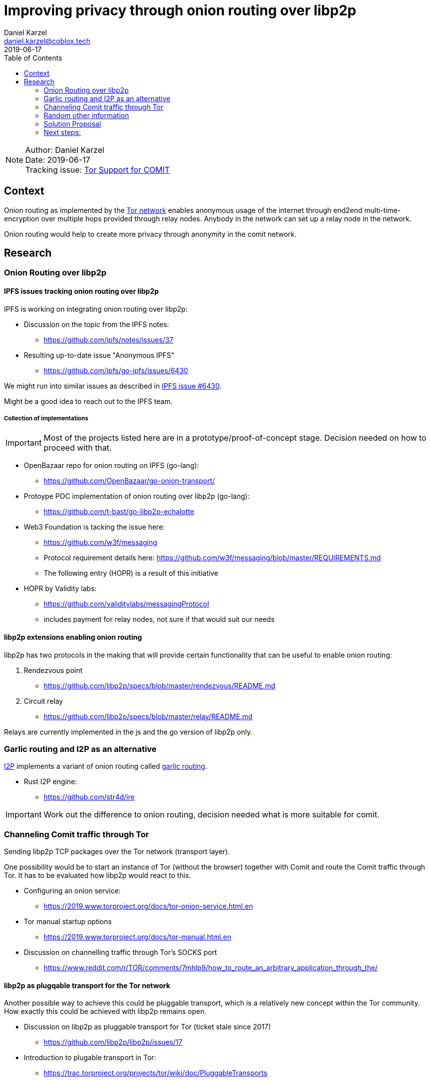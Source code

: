 = Improving privacy through onion routing over libp2p
Daniel Karzel <daniel.karzel@coblox.tech>;
:toc:
:revdate: 2019-06-17

NOTE: Author: {authors} +
Date: {revdate} +
Tracking issue: https://github.com/coblox/spikes/issues/8[Tor Support for COMIT]

== Context

Onion routing as implemented by the https://en.wikipedia.org/wiki/Tor_(anonymity_network)[Tor network] enables anonymous usage of the internet
through end2end multi-time-encryption over multiple hops provided through relay nodes. Anybody in the network can set up a relay node in the network.

Onion routing would help to create more privacy through anonymity in the comit network.


== Research

=== Onion Routing over libp2p

==== IPFS issues tracking onion routing over libp2p

IPFS is working on integrating onion routing over libp2p:

- Discussion on the topic from the IPFS notes:
  * https://github.com/ipfs/notes/issues/37

- Resulting up-to-date issue "Anonymous IPFS"
  * https://github.com/ipfs/go-ipfs/issues/6430

We might run into similar issues as described in https://github.com/ipfs/go-ipfs/issues/6430[IPFS issue #6430].

Might be a good idea to reach out to the IPFS team.

===== Collection of implementations

IMPORTANT: Most of the projects listed here are in a prototype/proof-of-concept stage. Decision needed on how to proceed with that.

- OpenBazaar repo for onion routing on IPFS (go-lang):
  * https://github.com/OpenBazaar/go-onion-transport/

- Protoype POC implementation of onion routing over libp2p (go-lang):
  * https://github.com/t-bast/go-libp2p-echalotte

- Web3 Foundation is tacking the issue here:
  * https://github.com/w3f/messaging
  * Protocol requirement details here: https://github.com/w3f/messaging/blob/master/REQUIREMENTS.md
  * The following entry (HOPR) is a result of this initiative

 - HOPR by Validity labs:
  * https://github.com/validitylabs/messagingProtocol
  * includes payment for relay nodes, not sure if that would suit our needs

==== libp2p extensions enabling onion routing

libp2p has two protocols in the making that will provide certain functionality that can be useful to enable onion routing:

1. Rendezvous point
  * https://github.com/libp2p/specs/blob/master/rendezvous/README.md
2. Circuit relay
  * https://github.com/libp2p/specs/blob/master/relay/README.md

Relays are currently implemented in the js and the go version of libp2p only.

=== Garlic routing and I2P as an alternative

https://geti2p.net/en/about/intro[I2P] implements a variant of onion routing called https://en.wikipedia.org/wiki/Garlic_routing[garlic routing].

- Rust I2P engine:
  * https://github.com/str4d/ire

IMPORTANT: Work out the difference to onion routing, decision needed what is more suitable for comit.

=== Channeling Comit traffic through Tor

Sending libp2p TCP packages over the Tor network (transport layer).

One possibility would be to start an instance of Tor (without the browser) together with Comit and route the Comit traffic through Tor.
It has to be evaluated how libp2p would react to this.

- Configuring an onion service:
  * https://2019.www.torproject.org/docs/tor-onion-service.html.en

- Tor manual startup options
  * https://2019.www.torproject.org/docs/tor-manual.html.en

- Discussion on channelling traffic through Tor's SOCKS port
  * https://www.reddit.com/r/TOR/comments/7mhlp9/how_to_route_an_arbitrary_application_through_the/

==== libp2p as plugqable transport for the Tor network

Another possible way to achieve this could be pluggable transport, which is a relatively new concept within the Tor community.
How exactly this could be achieved with libp2p remains open.

- Discussion on libp2p as pluggable transport for Tor (ticket stale since 2017)
  * https://github.com/libp2p/libp2p/issues/17

- Introduction to plugable transport in Tor:
  * https://trac.torproject.org/projects/tor/wiki/doc/PluggableTransports


=== Random other information

Hackernews on relays in libp2p and Tor-meek (interesting reads, but somewhat unrelated)
https://news.ycombinator.com/item?id=14295993

Side-node on Tor and TLS:
https://security.stackexchange.com/questions/75975/is-tls-in-tor-useless

=== Solution Proposal

WARNING: To be filled out after more research was done.

==== Open question collection:

1. If comit implements onion routing: How many relays are actually needed in order to make this work in a meaningful way?
2. Would it be possible to leverage the existing Tor network rather then just implementing onion routing in comit?
(e.g. provide relays to the Tor network rather than implementing the protocol)
3. Both libp2p and Tor operate (not exclusively...) over TCP, but (how exactly) could they be brought together?
Does it work to just channel the complete traffic into Tor's SOCKS port?

=== Next steps:

Test of channelling traffic through running onion services works with Comit using libp2p.
Evaluate if that solution actually adds the level of anonymity we want to achieve.
